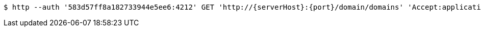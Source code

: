 [source,bash,subs="attributes"]
----
$ http --auth '583d57ff8a182733944e5ee6:4212' GET 'http://{serverHost}:{port}/domain/domains' 'Accept:application/hal+json' 'Content-Type:application/json;charset=UTF-8'
----